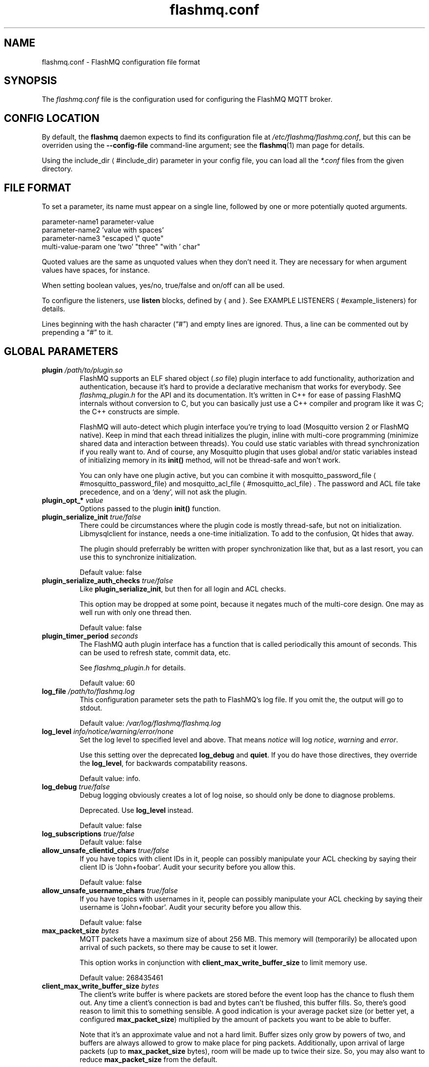 '\" -*- coding: us-ascii -*-
.if \n(.g .ds T< \\FC
.if \n(.g .ds T> \\F[\n[.fam]]
.de URL
\\$2 \(la\\$1\(ra\\$3
..
.if \n(.g .mso www.tmac
.TH flashmq.conf 5 "3 June 2024" "" ""
.SH NAME
flashmq.conf \- FlashMQ configuration file format
.SH SYNOPSIS
The \*(T<\fIflashmq.conf\fR\*(T> file is the configuration used for configuring the FlashMQ MQTT broker.
.SH "CONFIG LOCATION"
By default, the \fBflashmq\fR daemon expects to find its configuration file at \*(T<\fI/etc/flashmq/flashmq.conf\fR\*(T>, but this can be overriden using the \*(T<\fB\-\-config\-file\fR\*(T> command-line argument; see the \fBflashmq\fR(1) man page for details.
.PP
Using the 
.URL #include_dir include_dir
parameter in your config file, you can load all the \*(T<\fI*.conf\fR\*(T> files from the given directory.
.SH "FILE FORMAT"
To set a parameter, its name must appear on a single line, followed by one or more potentially quoted arguments.
.PP
.nf
parameter\-name1 parameter\-value
parameter\-name2 'value with spaces'
parameter\-name3 "escaped \e" quote"
multi\-value\-param one 'two' "three" "with ' char"
      
.fi
.PP
Quoted values are the same as unquoted values when they don't need it. They are necessary for when argument values have spaces, for instance.
.PP
When setting boolean values, \*(T<yes/no\*(T>, \*(T<true/false\*(T> and \*(T<on/off\*(T> can all be used.
.PP
To configure the listeners, use \*(T<\fBlisten\fR\*(T> blocks, defined by \*(T<{\*(T> and \*(T<}\*(T>. See 
.URL #example_listeners "EXAMPLE LISTENERS"
for details.
.PP
Lines beginning with the hash character (\(lq\*(T<#\*(T>\(rq) and empty lines are ignored. Thus, a line can be commented out by prepending a \(lq\*(T<#\*(T>\(rq to it.
.SH "GLOBAL PARAMETERS"
.TP 
\*(T<\fBplugin\fR\*(T> \fI/path/to/plugin.so\fR 
FlashMQ supports an ELF shared object (\*(T<\fI.so\fR\*(T> file) plugin interface to add functionality, authorization and authentication, because it\(cqs hard to provide a declarative mechanism that works for everybody. See \*(T<\fIflashmq_plugin.h\fR\*(T> for the API and its documentation. It\(cqs written in C++ for ease of passing FlashMQ internals without conversion to C, but you can basically just use a C++ compiler and program like it was C; the C++ constructs are simple.

FlashMQ will auto-detect which plugin interface you\(cqre trying to load (Mosquitto version 2 or FlashMQ native). Keep in mind that each thread initializes the plugin, inline with multi-core programming (minimize shared data and interaction between threads). You could use static variables with thread synchronization if you really want to. And of course, any Mosquitto plugin that uses global and/or static variables instead of initializing memory in its \*(T<\fBinit()\fR\*(T> method, will not be thread-safe and won\(cqt work.

You can only have one plugin active, but you can combine it with 
.URL #mosquitto_password_file mosquitto_password_file
and 
.URL #mosquitto_acl_file mosquitto_acl_file
\&. The password and ACL file take precedence, and on a \(oqdeny\(cq, will not ask the plugin.
.TP 
\*(T<\fBplugin_opt_*\fR\*(T> \fIvalue\fR 
Options passed to the plugin \*(T<\fBinit()\fR\*(T> function.
.TP 
\*(T<\fBplugin_serialize_init\fR\*(T> \fItrue/false\fR 
There could be circumstances where the plugin code is mostly thread-safe, but not on initialization. Libmysqlclient for instance, needs a one-time initialization. To add to the confusion, Qt hides that away.

The plugin should preferrably be written with proper synchronization like that, but as a last resort, you can use this to synchronize initialization.

Default value: \*(T<false\*(T>
.TP 
\*(T<\fBplugin_serialize_auth_checks\fR\*(T> \fItrue/false\fR 
Like \*(T<\fBplugin_serialize_init\fR\*(T>, but then for all login and ACL checks.

This option may be dropped at some point, because it negates much of the multi-core design. One may as well run with only one thread then.

Default value: \*(T<false\*(T>
.TP 
\*(T<\fBplugin_timer_period\fR\*(T> \fIseconds\fR 
The FlashMQ auth plugin interface has a function that is called periodically this amount of seconds. This can be used to refresh state, commit data, etc.

See \*(T<\fIflashmq_plugin.h\fR\*(T> for details.

Default value: \*(T<60\*(T>
.TP 
\*(T<\fBlog_file\fR\*(T> \fI/path/to/flashmq.log\fR 
This configuration parameter sets the path to FlashMQ's log file. If you omit the, the output will go to stdout.

Default value: \*(T<\fI/var/log/flashmq/flashmq.log\fR\*(T>
.TP 
\*(T<\fBlog_level\fR\*(T> \fIinfo/notice/warning/error/none\fR 
Set the log level to specified level and above. That means \fInotice\fR will log \fInotice\fR, \fIwarning\fR and \fIerror\fR.

Use this setting over the deprecated \*(T<\fBlog_debug\fR\*(T> and \*(T<\fBquiet\fR\*(T>. If you do have those directives, they override the \*(T<\fBlog_level\fR\*(T>, for backwards compatability reasons.

Default value: \*(T<info\*(T>.
.TP 
\*(T<\fBlog_debug\fR\*(T> \fItrue/false\fR 
Debug logging obviously creates a lot of log noise, so should only be done to diagnose problems.

Deprecated. Use \*(T<\fBlog_level\fR\*(T> instead.

Default value: \*(T<false\*(T>
.TP 
\*(T<\fBlog_subscriptions\fR\*(T> \fItrue/false\fR 
Default value: \*(T<false\*(T>
.TP 
\*(T<\fBallow_unsafe_clientid_chars\fR\*(T> \fItrue/false\fR 
If you have topics with client IDs in it, people can possibly manipulate your ACL checking by saying their client ID is 'John+foobar'. Audit your security before you allow this.

Default value: \*(T<false\*(T>
.TP 
\*(T<\fBallow_unsafe_username_chars\fR\*(T> \fItrue/false\fR 
If you have topics with usernames in it, people can possibly manipulate your ACL checking by saying their username is 'John+foobar'. Audit your security before you allow this.

Default value: \*(T<false\*(T>
.TP 
\*(T<\fBmax_packet_size\fR\*(T> \fIbytes\fR 
MQTT packets have a maximum size of about 256 MB. This memory will (temporarily) be allocated upon arrival of such packets, so there may be cause to set it lower.

This option works in conjunction with \*(T<\fBclient_max_write_buffer_size\fR\*(T> to limit memory use.

Default value: \*(T<268435461\*(T>
.TP 
\*(T<\fBclient_max_write_buffer_size\fR\*(T> \fIbytes\fR 
The client's write buffer is where packets are stored before the event loop has the chance to flush them out. Any time a client's connection is bad and bytes can't be flushed, this buffer fills. So, there's good reason to limit this to something sensible. A good indication is your average packet size (or better yet, a configured \*(T<\fBmax_packet_size\fR\*(T>) multiplied by the amount of packets you want to be able to buffer.

Note that it's an approximate value and not a hard limit. Buffer sizes only grow by powers of two, and buffers are always allowed to grow to make place for ping packets. Additionally, upon arrival of large packets (up to \*(T<\fBmax_packet_size\fR\*(T> bytes), room will be made up to twice their size. So, you may also want to reduce \*(T<\fBmax_packet_size\fR\*(T> from the default.

Default value is \*(T<1048576\*(T> (1 MB)
.TP 
\*(T<\fBclient_initial_buffer_size\fR\*(T> \fIbytes\fR 
The buffers for reading and writing, also for websockets when relevant, start out with a particular size and double when they need to grow. If you know your clients send bulks of a particular size, it helps to set this to match, to avoid constant memory reallocation. The default value is set conservatively, for scenario's with millions of clients.

After buffers have grown, they are eventually reset to their original size when possible.

Also see \*(T<\fBclient_max_write_buffer_size\fR\*(T> and \*(T<\fBmax_packet_size\fR\*(T>.

Value must be a power of two.

Default value: \*(T<1024\*(T>
.TP 
\*(T<\fBmosquitto_password_file\fR\*(T> \fI/foo/bar/mosquitto_password_file\fR 
File with usernames and hashed+salted passwords as generated by Mosquitto's \fBmosquitto_passwd\fR.

Mosquitto up to version 1.6 uses the sha512 algorithm. Newer version use sha512-pbkdf2. Both are supported.
.TP 
\*(T<\fBmosquitto_acl_file\fR\*(T> \fI/foo/bar/mosquitto_acl_file\fR 
ACL (access control lists) for users, anonymous users and patterns expandable with %u (username) and %c (clientid). Format is Mosquitto's acl_file.
.TP 
\*(T<\fBallow_anonymous\fR\*(T> \fItrue/false\fR 
This option can be overriden on a per-listener basis; see 
.URL #listen__allow_anonymous listener.allow_anonymous
\&.

Default value: \*(T<false\*(T>
.TP 
\*(T<\fBzero_byte_username_is_anonymous\fR\*(T> \fItrue/false\fR 
The proper way to signal an anonymous client is by setting the 'username present' flag in the CONNECT packet to 0, which in MQTT3 also demands the absence of a password. However, there are also clients out there that set the 'username present' flag to 1 and then give an empty username. This is an undesirable situation, because it means there are two ways to identify an anonymous client.

Anonymous clients are not authenticated against a loaded plugin when \*(T<\fBallow_anonymous\fR\*(T> is true. With this option enabled, that means users with empty string as usernames also aren't.

With this option disabled, clients connecting with an empty username will be reject with 'bad username or password' as MQTT error code.

The default is to be unambigious, but this can be overridden with this option.

Default value: \*(T<false\*(T>
.TP 
\*(T<\fBrlimit_nofile\fR\*(T> \fInumber\fR 
The general Linux default of \*(T<1024\*(T> can be overridden. Note: \*(T<systemd\*(T> blocks you from setting it, so it needs to be set on the unit. The default systemd unit file sets \*(T<\fBLimitNOFILE=infinity\fR\*(T>. You may also need to set \*(T<\fBsysctl \-w fs.file\-max=10000000\fR\*(T>

Default value: \*(T<1000000\*(T>
.TP 
\*(T<\fBexpire_sessions_after_seconds\fR\*(T> \fIseconds\fR 
Expire sessions after this time. Setting to 0 disables it and is (MQTT3) standard-compliant. But, existing sessions cause load on the server (because they cost memory and are still subscribers), so keeping sessions after any client that connects with a random ID doesn't make sense.

Default value: \*(T<1209600\*(T>
.TP 
\*(T<\fBquiet\fR\*(T> \fItrue/false\fR 
Don't log LOG_INFO and LOG_NOTICE. This is useful when you have a lot of foot traffic, because otherwise the log gets filled with connect/disconnect notices.

Deprecated. Use \*(T<\fBlog_level\fR\*(T> instead.

Default value: \*(T<false\*(T>
.TP 
\*(T<\fBstorage_dir\fR\*(T> \fI/path/to/dir\fR 
Location to store sessions, subscriptions and retained messages.
Not specifying this will turn off persistence.
.TP 
\*(T<\fBmax_qos_msg_pending_per_client\fR\*(T> , \*(T<\fBmax_qos_bytes_pending_per_client\fR\*(T> 
There is a limit to how many QoS packets can be stored in a session, so you can define a maximum amount of messages and bytes. If any of these is exceeded, the packet is dropped.

Defaults:
.RS 
.TP 0.2i
\(bu
max_qos_msg_pending_per_client 512
.TP 0.2i
\(bu
max_qos_bytes_pending_per_client 65536
.RE
.TP 
\*(T<\fBmax_incoming_topic_alias_value\fR\*(T> \fInumber\fR 
Is communicated towards MQTT5 clients. It is then up to them to decide to set them or not.

Changing this setting and reloading the config only has effect on new clients, because existing clients would otherwise exceed the limit they think applies.

Default value: \*(T<65535\*(T>
.TP 
\*(T<\fBmax_outgoing_topic_alias_value\fR\*(T> \fInumber\fR 
FlashMQ will make this many aliases per MQTT5 client, if they ask for aliases (with the connect property \*(T<\fBTopicAliasMaximum\fR\*(T>).

Default value: \*(T<65535\*(T>
.TP 
\*(T<\fBthread_count\fR\*(T> \fInumber\fR 
If you want to have a different amount of worker threads then CPUs, you can set this value. Typically you don't need to set this.

Default value: \*(T<\fIauto\-detect\fR\*(T>
.TP 
\*(T<\fBwills_enabled\fR\*(T> \fItrue/false\fR 
When disabled, the server will not set last will and testament specified by connecting clients.

Default value: \*(T<\fItrue\fR\*(T>
.TP 
\*(T<\fBretained_messages_mode\fR\*(T> \fIenabled/downgrade/drop/disconnect_with_error\fR 
Retained messages can be a strain on the server you may not need. You can set various ways of dealing with them:

\*(T<\fIenabled\fR\*(T>. This is normal operation.

\*(T<\fIdowngrade\fR\*(T>. The retain flag is removed and treated like a normal publish.

\*(T<\fIdrop\fR\*(T>. Messages with retain set are dropped.

\*(T<\fIdisconnect_with_error\fR\*(T>. Disconnect clients who try to set them.

Default value: \*(T<\fIenabled\fR\*(T>
.TP 
\*(T<\fBexpire_retained_messages_after_seconds\fR\*(T> \fIseconds\fR 
Use this to limit the life time of retained messages. Without this, the amount of retained messages may never decrease.

Default value: \*(T<\fI4294967296\fR\*(T>
.TP 
\*(T<\fBretained_messages_delivery_limit\fR\*(T> \fInumber\fR 
Deprecated.
.TP 
\*(T<\fBretained_messages_node_limit\fR\*(T> \fInumber\fR 
When clients place a subscription, they will get the retained messages matching that subscription. Even though traversing the retained message tree is deprioritized in favor of other traffic, it will still cause CPU load until it's done. If you have a tree with millions of nodes and clients subscribe to `#`, this is potentially unwanted. You can use this setting to limit how many nodes of the retrained tree are traversed. 

Note that the topic `one/two/three` is three nodes, and each node doesn't necessarilly need to contain a message.

Default value: \*(T<\fI4294967296\fR\*(T>
.TP 
\*(T<\fBset_retained_message_defer_timeout\fR\*(T> \fImilliseconds\fR 
The time after which FlashMQ will fall back to (b)locking vs queued mode for setting retained messages. 0, the default, disables queued mode altogether. It's disabled by default because it can incur some extra CPU and memory overhead.

Each retained message lives in a node in a tree. The topic 'one/two/three' is three nodes. When a node in that tree does not exist yet, it needs to be created. This requires a write lock on the tree. At this point, other threads reading from or writing to the retained message tree need to wait. This can cause a compounding blocking effect, especially if many threads do it at once. 

This feature is to favor server responsiveness vs the speed at which retained messages become available in the server. It is primarily useful for when you have a lot of retained messages on different/changing topics. If at first a retained message can't be set, the action to do so will be retried in the event loop, asynchronously.

This setting determines the maximum amount of time to defer setting a retained message, after which it will fall back to using locks.

Also see \*(T<\fBset_retained_message_defer_timeout_spread\fR\*(T>

Default value: \*(T<\fI0\fR\*(T>
.TP 
\*(T<\fBset_retained_message_defer_timeout_spread\fR\*(T> \fImilliseconds\fR 
For \*(T<\fBset_retained_message_defer_timeout\fR\*(T>, the amount of random spread between 0 and this value for the timeout. This spreads out locking over time, reducing contention.

Default value: \*(T<\fI1000\fR\*(T>
.TP 
\*(T<\fBretained_message_node_lifetime\fR\*(T> \fIseconds\fR 
The grace period after which a retained message node is eligible for deletion. The topic 'one/two/three' is three nodes, and if that topic had a message, it would be contained in 'three'.

FlashMQ will periodically clear out retained message nodes that have no message anymore. This is required to save memory. But, when you receive retained messages on the same topics repeatedly, it may be beneficial to keep the nodes around, to avoid the need for locks to recreate them. If you know that retained messages come and go within a certain period, it's benificial to set this value so that no unnecessary node destruction and creation takes place.

Default value: \*(T<\fI0\fR\*(T>
.TP 
\*(T<\fBwebsocket_set_real_ip_from\fR\*(T> \fIinet4_address/inet6_address\fR 
HTTP proxies in front of the websocket listeners can set the \fIX-Real-IP\fR header to identify the original connecting client. With \*(T<\fBwebsocket_set_real_ip_from\fR\*(T> you can mark IP networks as trusted. By default, clients are not trusted, to avoid spoofing.

You can repeat the option to allow for multiple addresses. Valid notations are \fI1.2.3.4\fR, \fI1.2.3.4/16\fR, \fI1.2.0.0/16\fR, \fI2a01:1337::1\fR, \fI2a01:1337::1/64\fR, etc.

The header \fIX-Forwarded-For\fR is not used, because that's designed to contain a list of addresses, if applicable.

As a side note about using a proxy on your listener; you can only have an absolute max of 65535 connections to an IP+port combination (and the practical limit is lower). If you need more, you have to set up multiple listeners. This can be multiple IP addresses, or simply multiple ports.
.TP 
\*(T<\fBshared_subscription_targeting\fR\*(T> \fIround_robin/sender_hash\fR 
When having multiple subscribers on a shared subscription (like '$share/myshare/jane/doe'), select how the messages should be distributed over the subscribers.

\fIround_robin\fR. Select the next subscriber for each message. There is still some amount of randomness to it because the counter for this is not thread safe. Using an atomic/mutexed counter for it would just be too slow to justify.

\fIsender_hash\fR. Selects a receiver deterministically based on the hash of the client ID of the sender. The selected subscriber will depend on how many subscribers there are, so if some disconnect, the distribution will change. Moreover, the selection may also change when FlashMQ cleans up empty spaces in the list of shared subscribers.

Default: \fIround_robin\fR
.TP 
\*(T<\fBminimum_wildcard_subscription_depth\fR\*(T> \fInumber\fR 
Defines the minimum level of the first wildcard topic filter (\*(T<\fB#\fR\*(T> and \*(T<\fB+\fR\*(T>). In a topic filter like \*(T<\fBsensors/temperature/#\fR\*(T>, that is 2. If you specify 2, a subscription to \*(T<\fBsensors/#\fR\*(T> will be denied. Remember that only MQTT 3.1.1 and newer actually notify the client of the denial in the sub-ack packet.

The reason you may want to limit it, is performance. If you have a base message load of 100,000 messages per second, each client subscribing to \*(T<\fB#\fR\*(T> causes that many permission checks per second. If you have 100 clients doing that, there will be 10 million permission checks per second.

Default: \fI0\fR
.TP 
\*(T<\fBwildcard_subscription_deny_mode\fR\*(T> \fIdeny_all/deny_retained_only\fR 
For \*(T<\fBminimum_wildcard_subscription_depth\fR\*(T>, specify what you want to deny. Trying to give a client all retained messages can cause quite some load, so only denying the retained messages upon receiving a broad wildcard subscription can be useful if you have a low enough general message volume, but a high number of retained messages. 

Default: \*(T<deny_all\*(T>
.TP 
\*(T<\fBoverload_mode\fR\*(T> \fIlog/close_new_clients\fR 
Define the action to perform when the value defined with \*(T<\fBmax_event_loop_drift\fR\*(T> is exceeded.

When a server is (re)started, and hundreds of thousands of clients connect, the SSL handshaking and authenticating can be so heavy that it doesn't get to clients in time. They will then reconnect and try again, and get stuck in a loop. This option is to mitigate that. With \*(T<close_new_clients\*(T>, new clients will be closed immediately after connecting while the server is overloaded. This will allow the worker threads to process the new clients in a controlled manner.

For really large deployments, this can be augmented with extra rate limiting in iptables, or other firewalls. A stateless method is preferred, like: \*(T<iptables \-I INPUT \-p tcp \-m multiport \-\-dports 8883,1883 \-\-syn \-m hashlimit \-\-hashlimit\-name newmqttconns \-\-hashlimit\-above 10000/second \-\-hashlimit\-burst 15000 \-j DROP\*(T>

The current default is \*(T<log\*(T>, but that will likely change in the future.

Default: \*(T<log\*(T>
.TP 
\*(T<\fBmax_event_loop_drift\fR\*(T> \fImilliseconds\fR 
For \*(T<\fBoverload_mode\fR\*(T>, the maximum permissible thread drift before the overload action is taken.

The drift values considered are those of the main loop, in which clients are accepted, and the median of all worker threads.

Default: \*(T<2000\*(T>
.TP 
\*(T<\fBinclude_dir\fR\*(T> \fI/path/to/dir\fR 
Load *.conf files from the specified directory, to merge with the main configuration file.

An error is generated when the directory is not there. This is to protect against running incorrect configurations by accident, when the dir has been renamed, for example.
.SH "LISTEN PARAMETERS"
Listen parameters can only be used within \*(T<listen { }\*(T> blocks.
.TP 
\*(T<\fBport\fR\*(T> 
The default port depends on the \*(T<\fBprotocol\fR\*(T> parameter and whether or not \*(T<\fBfullchain\fR\*(T> and \*(T<\fBprivkey\fR\*(T> parameters are supplied:
.RS 
.TP 0.2i
\(bu
For unencrypted MQTT, the default port is \*(T<1883\*(T>
.TP 0.2i
\(bu
For encrypted MQTT, the default port is \*(T<8883\*(T>
.TP 0.2i
\(bu
For plain HTTP websockets, the default port is \*(T<8080\*(T>
.TP 0.2i
\(bu
For encrypted HTTPS websockets, the default port is \*(T<4443\*(T>
.RE
.TP 
\*(T<\fBprotocol\fR\*(T> 
Valid values:

\*(T<mqtt\*(T>
.br
\*(T<websockets\*(T>
.TP 
\*(T<\fBinet_protocol\fR\*(T> 
Valid values:

\*(T<ip4_ip6\*(T>
.br
\*(T<ip4\*(T>
.br
\*(T<ip6\*(T>

Default: ip4_ip6
.TP 
\*(T<\fBinet4_bind_address\fR\*(T> \fIinet4address\fR 
Default: 0.0.0.0
.TP 
\*(T<\fBinet6_bind_address\fR\*(T> \fIinet6address\fR 
Default: ::0
.TP 
\*(T<\fBfullchain\fR\*(T> \fI/foobar/server.crt\fR 
Specifying a chain makes the listener SSL, and also requires the \*(T<\fBprivkey\fR\*(T> to be set.
.TP 
\*(T<\fBprivkey\fR\*(T> \fI/foobar/server.key\fR 
Specifying a private key makes the listener SSL, and also requires the \*(T<\fBfullchain\fR\*(T> to be set.
.TP 
\*(T<\fBclient_verification_ca_file\fR\*(T> \fI/foobar/client_authority.crt\fR 
Clients can be authenticated using X509 certificates, and the username taken from the CN (common name) field. Use this directive to specify the certificate authority you trust.

Specifying this or \*(T<\fBclient_verification_ca_dir\fR\*(T> will require the listener to be TLS.
.TP 
\*(T<\fBclient_verification_ca_dir\fR\*(T> \fI/foobar/dir_with_certificates\fR 
Clients can be authenticated using X509 certificates, and the username taken from the CN (common name) field. Use this directive to specify the dir containing certificate authorities you trust.

Note that the filename requirements are dictated by OpenSSL. Use the utility \fBopenssl rehash /path/to/dir\fR.

Specifying this or \*(T<\fBclient_verification_ca_file\fR\*(T> will require the listener to be TLS.
.TP 
\*(T<\fBclient_verification_still_do_authn\fR\*(T> \fItrue/false\fR 
When using X509 client authentication with \*(T<\fBclient_verification_ca_file\fR\*(T> or \*(T<\fBclient_verification_ca_dir\fR\*(T>, the username will not be checked with a user database or a plugin by default. Set this option to \*(T<true\*(T> to override that.
.TP 
\*(T<\fBallow_anonymous\fR\*(T> \fItrue/false\fR 
This allows you to override the 
.URL #allow_anonymous "global allow_anonymous"
setting on the listener level.
.TP 
\*(T<\fBhaproxy\fR\*(T> \fItrue/false\fR 
Setting the listener to haproxy makes it expect the PROXY protocol and set client source address to the original client. Make sure this listener is private / firewalled, otherwise anybody can set a different source address.

Note that HAProxy's server health checks only started using the 'local' specifier as of version 2.4. This means earlier version will pretend to be a client and break the connection, causing log spam.

As a side note about using a proxy on your listener; you can only have an absolute max of 65535 connections to an IP+port combination (and the practical limit is lower). If you need more, you have to set up multiple listeners. This can be multiple IP addresses, or simply multiple ports.

See 
.URL http://www.haproxy.org/ haproxy.org
\&.
.TP 
\*(T<\fBtcp_nodelay\fR\*(T> \fItrue/false\fR 
\*(T<\fBtcp_nodelay\fR\*(T> will cause the \*(T<TCP_NODELAY\*(T> option to be set for the listener's socket(s), and therefore for all clients accepted on that listener.

\*(T<TCP_NODELAY\*(T> is a OS TCP-layer option that will cause messages written by FlashMQ to the socket to be flushed immediately, without letting Nagle's algorithm (the default) collect small outgoing TCP packets into bigger packets.

Foregoing Nagle's algorithm by setting \*(T<\fBtcp_nodelay\fR\*(T> to \fItrue\fR\ \fImay\fR decrease latency, at the likely cost of some network efficiency.

Default: \fIfalse\fR
.SH "EXAMPLE LISTENERS"
.nf
listen {
  protocol mqtt
  inet_protocol ip4_ip6
  inet4_bind_address 127.0.0.1
  inet6_bind_address ::1
  fullchain /foobar/server.crt
  privkey /foobar/server.key

  # default = 8883
  port 8883
}
listen {
  protocol mqtt
  fullchain /foobar/server.crt
  privkey /foobar/server.key
  client_verification_ca_file /foobar/client_authority.crt
  client_verification_still_do_authn false
}
listen {
  protocol mqtt
  inet_protocol ip4

  # default = 1883
  port 1883
}
listen {
  protocol websockets
  fullchain /foobar/server.crt
  privkey /foobar/server.key

  # default = 4443
  port 4443
}
listen {
  protocol websockets

  # default = 8080
  port 8080
}
listen {
  port 2883
  haproxy on
}
.fi
.SH "BRIDGE CONFIGURATION"
Bridges can be defined inside \*(T<bridge { }\*(T> blocks. A bridge is essentially just an outgoing connection to another server with loop-detection and retain flag relaying. It is not a form of clustering. Also note that one bridge is one connection, and because FlashMQ's threading model is that clients are serviced by one selected thread only, a bridge has the potential to saturate a thread, if it's heavily loaded. You could work around that by defining multiple bridges to the same server, for various topic paths. A future version of FlashMQ will likely improve upon this.
.PP
Bridges are dynamically created, removed or changed upon config reload. When a bridge configuration changes, it will disconnect and reconnect.
.TP 
\*(T<\fBaddress\fR\*(T> \fIaddress\fR 
The DNS name, IPv4 or IPv6 address of the server you want to connect to.
.TP 
\*(T<\fBport\fR\*(T> \fInumber\fR 
The default port depends on the \*(T<\fBtls\fR\*(T> option, either 1883 or 8883.
.TP 
\*(T<\fBinet_protocol\fR\*(T> \fIip4_ip6/ip4/ip6\fR 
Default: \*(T<ip4_ip6\*(T>
.TP 
\*(T<\fBtls\fR\*(T> \fIoff/on/unverified\fR 
Set TLS mode. The value \*(T<\fBunverified\fR\*(T> means the x509 chain is not verified.
.TP 
\*(T<\fBca_file\fR\*(T> \fIpath\fR 
File to be used for x509 certificate chain validation.
.TP 
\*(T<\fBca_dir\fR\*(T> \fIpath\fR 
Directory containing certificates for x509 certificate chain validation.
.TP 
\*(T<\fBprotocol_version\fR\*(T> \fImqtt3.1/mqtt3.1.1/mqtt5\fR 
Default: \*(T<mqtt3.1.1\*(T>
.TP 
\*(T<\fBbridge_protocol_bit\fR\*(T> \fItrue/false\fR 
An unofficial standard is to set the most significant bit of the protocol version byte to 1 to signal the connection is a bridge. This allows the other side to alter its behavior slightly. However, this is not always supported, so you can disable this if you get disconnected for reporting an invalid protocol version.

This setting has no effect when using MQTT5, because the behavior it influences is done with subscription options.

Default: \*(T<true\*(T>
.TP 
\*(T<\fBkeepalive\fR\*(T> \fIseconds\fR 
The time between sending ping packets to the other side.

Default: \*(T<60\*(T>
.TP 
\*(T<\fBclientid_prefix\fR\*(T> \fIprefix\fR 
The prefix of the randomly generated client ID. Client IDs cannot be explicitely set for security reasons. See 
.URL https://www.flashmq.org/2022/11/26/understanding-clean-session-and-clean-start/ "Understanding clean session and clean start"
\&.

Default: \*(T<fmqbridge\*(T>
.TP 
\*(T<\fBpublish\fR\*(T> \fIfilter\fR \fIqos\fR 
Messages matching this filter will be published to the other side. Examples: \*(T<#\*(T> or \*(T<sport/tennis/#\*(T>. This option can be repeated several times.

The QoS value should be seen as the QoS value of the internal subscription causing outgoing messages. Messages that are relayed have this QoS level at most.

Default: \*(T<0\*(T>
.TP 
\*(T<\fBsubscribe\fR\*(T> \fIfilter\fR \fIqos\fR 
Subscriptions for this filter is placed at the other side. Examples: \*(T<#\*(T> or \*(T<sport/tennis/#\*(T>. This option can be repeated several times.

The QoS value is like any subscription at a server. Messages received by the other end will be given this QoS level at most.

Default: \*(T<0\*(T>
.TP 
\*(T<\fBlocal_username\fR\*(T> \fIusername\fR 
Username as seen by the local FlashMQ's plugin or ACL checks. This is not always necessary.
.TP 
\*(T<\fBremote_username\fR\*(T> \fIusername\fR 
Username sent to the remote connection.
.TP 
\*(T<\fBremote_password\fR\*(T> \fIpassword\fR 
Password sent to the remote connection.
.TP 
\*(T<\fBremote_clean_start\fR\*(T> \fItrue/false\fR 
In MQTT3, this means 'clean session', meaning the remote server removes any existing session with the same ID on (re)connect, and destroys it immediately on disconnect. If you want reuseable sessions that survive disconnects, set this to false. If you also want to pick up remote sessions on FlashMQ restart, set \*(T<\fBuse_saved_clientid\fR\*(T> to true.

In MQTT5, this option only influences reconnection behavior. It essentially has no effect on the first connect, because the client ID is random and will always be new (except when you set \*(T<\fBuse_saved_clientid\fR\*(T>). But when set to true, any reconnects, which do use the already generated client ID, will destroy the session and in-flight messages will be lost.

Also see 
.URL https://www.flashmq.org/2022/11/26/understanding-clean-session-and-clean-start/ "understanding clean session and clean start"
\&.

Default value: \*(T<true\*(T>
.TP 
\*(T<\fBlocal_clean_start\fR\*(T> \fItrue/false\fR 
In MQTT3 mode, this means 'clean session' and means the session is removed upon disconnect. If you want to reuse sessions on reconnect, set this to false. Any new start of FlashMQ will give you a new client ID so will always be a fresh session, except if you set \*(T<\fBuse_saved_clientid\fR\*(T>.

In MQTT5 mode, this has no effect. If you want the session to be removed immediately on disconnect, use \*(T<\fBlocal_session_expiry_interval\fR\*(T> to 0.

Also see 
.URL https://www.flashmq.org/2022/11/26/understanding-clean-session-and-clean-start/ "understanding clean session and clean start"
\&.

Default value: \*(T<true\*(T>
.TP 
\*(T<\fBremote_session_expiry_interval\fR\*(T> \fIseconds\fR 
Is only used in MQTT5 mode and determines the amount of seconds after which the session can be removed from the remote server.

Default value: \*(T<0\*(T>
.TP 
\*(T<\fBlocal_session_expiry_interval\fR\*(T> \fIseconds\fR 
Determines when a local session without an active client will be removed, in both MQTT3 and MQTT5 mode. Note that in MQTT3 mode, the session is removed on disconnect when \*(T<\fBlocal_clean_start\fR\*(T> is true.

Default value: \*(T<0\*(T>
.TP 
\*(T<\fBremote_retain_available\fR\*(T> \fItrue/false\fR 
MQTT5 allows a server to tell a client it doesn't support retained messages, or has it disabled. When using MQTT3, use this option to achieve the same.

Messages will not be relayed with 'retained as published' and the retained messages that are normally sent on matching subscription, are not sent.

Default value: \*(T<true\*(T>
.TP 
\*(T<\fBuse_saved_clientid\fR\*(T> \fItrue/false\fR 
When you want your bridges to resume local and remote sessions after restart, set this to true and set \*(T<\fBremote_clean_start\fR\*(T>, \*(T<\fBlocal_clean_start\fR\*(T>, \*(T<\fBremote_session_expiry_interval\fR\*(T> and \*(T<\fBlocal_session_expiry_interval\fR\*(T> accordingly. It only has effect when you have set a \*(T<\fBstorage_dir\fR\*(T>.

It is important to fully understand the clean session / clean start behavior and the role the client ID plays in that. The primary goal of sessions is to survive link disconnects. Configuring a fixed client ID and use that each time an MQTT client starts, is often an anti-pattern, because most clients like actual IoT devices start fresh upon restart and don't store their sessions (with in-flight packets, etc) to disk. FlashMQ does store it on disk however, so it can be used legitamately. However, you can run into unexpected situations. For instance, you will get your existing subscriptions from the session too. So, if you remove a \*(T<\fBsubscribe\fR\*(T> line from your bridge configuration and restart, it will actually have no effect, because the server on the other side still has that subscription in the session.

See 
.URL https://www.flashmq.org/2022/11/26/understanding-clean-session-and-clean-start/ "understanding clean session and clean start"
for details.

Default value: \*(T<false\*(T>
.TP 
\*(T<\fBmax_outgoing_topic_aliases\fR\*(T> \fIamount\fR 
If you want FlashMQ to initiate topic aliases for this bridge, set this to a non-zero value. Note that it's floored to the value the remote side gives in the CONNACK packet, so it only works if the other side permits it.

Default: \*(T<0\*(T>
.TP 
\*(T<\fBmax_incoming_topic_aliases\fR\*(T> \fIamount\fR 
If you want to accept topic aliases for this bridge, set this to a non-zero value. The value is set in the CONNECT packet to inform the remote side of the wish. It's not guaranteed that the other side will actually make aliases.

Default: \*(T<0\*(T>
.TP 
\*(T<\fBtcp_nodelay\fR\*(T> \fItrue/false\fR 
\*(T<\fBtcp_nodelay\fR\*(T> will cause the \*(T<TCP_NODELAY\*(T> option to be set for the client socket that is used to connect to the other end of the bridge.

See the documentation for the 
.URL #tcp_nodelay tcp_nodelay
\fIlistener\fR parameter for further elaboration.

Default: \fIfalse\fR
.SH "EXAMPLE BRIDGE"
.nf
bridge {
    address demo.flashmq.org
    publish send/this
    subscribe receive/this
    local_username my_local_user
    remote_username my_remote_user
    remote_password my_remote_pass
    bridge_protocol_bit false
    tls on
    ca_file /path/to/ca.crt
}
.fi
.SH AUTHOR
Wiebe Cazemier <\*(T<contact@flashmq.org\*(T>>.
.SH "SEE ALSO"
\fBflashmq\fR(1)
.PP
.URL https://www.flashmq.org/ www.flashmq.org
